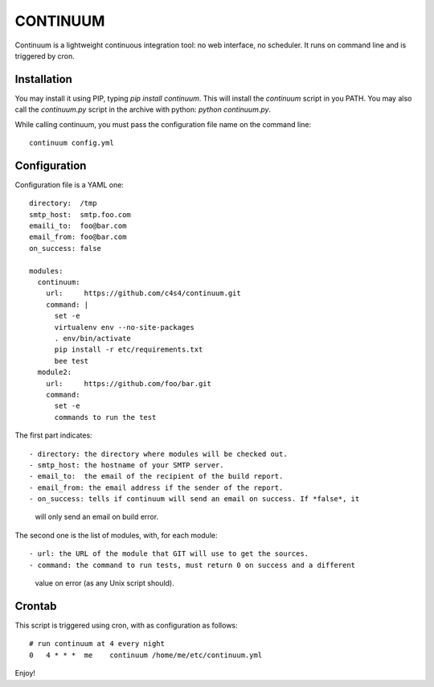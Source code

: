 =========
CONTINUUM
=========

Continuum is a lightweight continuous integration tool: no web interface, no 
scheduler. It runs on command line and is triggered by cron.

Installation
============

You may install it using PIP, typing *pip install continuum*. This will install
the *continuum* script in you PATH. You may also call the *continuum.py* script
in the archive with python: *python continuum.py*.

While calling continuum, you must pass the configuration file name on the 
command line::

  continuum config.yml


Configuration
=============

Configuration file is a YAML one::

  directory:  /tmp
  smtp_host:  smtp.foo.com
  emaili_to:  foo@bar.com
  email_from: foo@bar.com
  on_success: false
  
  modules:
    continuum:
      url:     https://github.com/c4s4/continuum.git
      command: |
        set -e
        virtualenv env --no-site-packages 
        . env/bin/activate
        pip install -r etc/requirements.txt
        bee test
    module2:
      url:     https://github.com/foo/bar.git
      command:
        set -e
        commands to run the test

The first part indicates::

- directory: the directory where modules will be checked out.
- smtp_host: the hostname of your SMTP server.
- email_to:  the email of the recipient of the build report.
- email_from: the email address if the sender of the report.
- on_success: tells if continuum will send an email on success. If *false*, it
  will only send an email on build error.

The second one is the list of modules, with, for each module::

- url: the URL of the module that GIT will use to get the sources.
- command: the command to run tests, must return 0 on success and a different
  value on error (as any Unix script should).

Crontab
=======

This script is triggered using cron, with as configuration as follows::

  # run continuum at 4 every night
  0   4 * * *  me    continuum /home/me/etc/continuum.yml

Enjoy!

